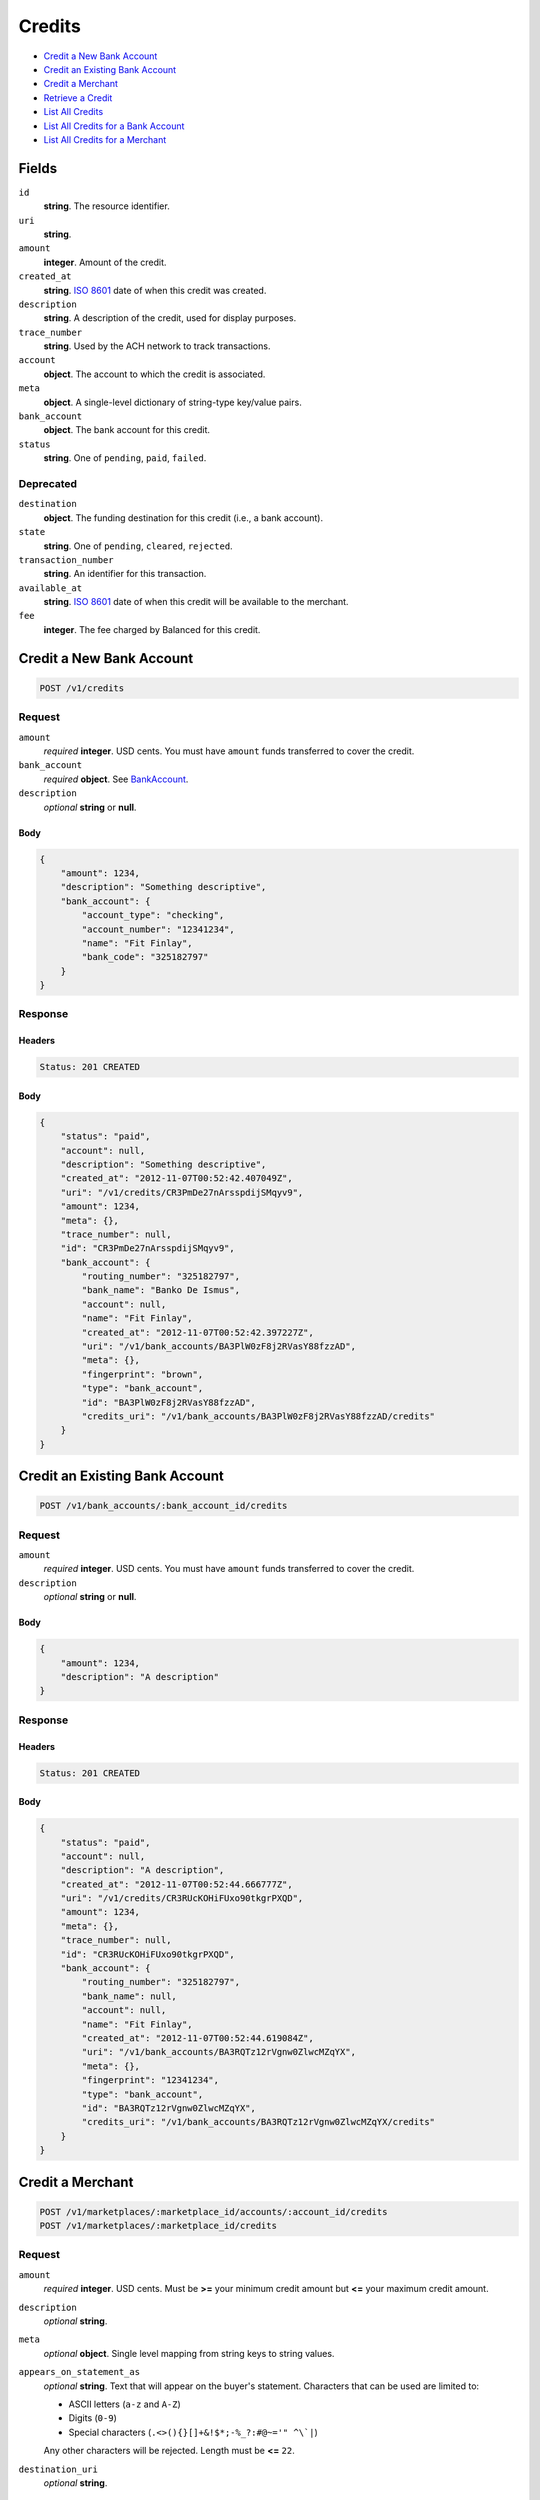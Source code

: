 Credits
=======

- `Credit a New Bank Account`_
- `Credit an Existing Bank Account`_
- `Credit a Merchant`_
- `Retrieve a Credit`_
- `List All Credits`_
- `List All Credits for a Bank Account`_
- `List All Credits for a Merchant`_

Fields
------

``id`` 
    **string**. The resource identifier. 
 
``uri`` 
    **string**.  
 
``amount`` 
    **integer**. Amount of the credit. 
 
``created_at`` 
    **string**. `ISO 8601 <http://www.w3.org/QA/Tips/iso-date>`_ date of when this 
    credit was created. 
 
``description`` 
    **string**. A description of the credit, used for display purposes. 
 
``trace_number`` 
    **string**. Used by the ACH network to track transactions. 
 
``account`` 
    **object**. The account to which the credit is associated. 
 
``meta`` 
    **object**. A single-level dictionary of string-type key/value pairs. 
 
``bank_account`` 
    **object**. The bank account for this credit. 
 
``status`` 
    **string**. One of ``pending``, ``paid``, ``failed``. 
 

Deprecated
~~~~~~~~~~

``destination`` 
    **object**. The funding destination for this credit (i.e., a bank account). 
 
``state`` 
    **string**. One of ``pending``, ``cleared``, ``rejected``. 
 
``transaction_number`` 
    **string**. An identifier for this transaction. 
 
``available_at`` 
    **string**. `ISO 8601 <http://www.w3.org/QA/Tips/iso-date>`_ date of when this 
    credit will be available to the merchant. 
 
``fee`` 
    **integer**. The fee charged by Balanced for this credit. 
 

Credit a New Bank Account
-------------------------

.. code:: 
 
    POST /v1/credits 
 

Request
~~~~~~~

``amount`` 
    *required* **integer**. USD cents. You must have ``amount`` funds transferred to cover the 
    credit. 
 
``bank_account`` 
    *required* **object**. See `BankAccount <./bank_accounts.rst>`_. 
 
``description`` 
    *optional* **string** or **null**.  
 

Body 
^^^^ 
 
.. code:: javascript 
 
    { 
        "amount": 1234,  
        "description": "Something descriptive",  
        "bank_account": { 
            "account_type": "checking",  
            "account_number": "12341234",  
            "name": "Fit Finlay",  
            "bank_code": "325182797" 
        } 
    } 
 

Response
~~~~~~~~

Headers 
^^^^^^^ 
 
.. code::  
 
    Status: 201 CREATED 
 
Body 
^^^^ 
 
.. code:: javascript 
 
    { 
        "status": "paid",  
        "account": null,  
        "description": "Something descriptive",  
        "created_at": "2012-11-07T00:52:42.407049Z",  
        "uri": "/v1/credits/CR3PmDe27nArsspdijSMqyv9",  
        "amount": 1234,  
        "meta": {},  
        "trace_number": null,  
        "id": "CR3PmDe27nArsspdijSMqyv9",  
        "bank_account": { 
            "routing_number": "325182797",  
            "bank_name": "Banko De Ismus",  
            "account": null,  
            "name": "Fit Finlay",  
            "created_at": "2012-11-07T00:52:42.397227Z",  
            "uri": "/v1/bank_accounts/BA3PlW0zF8j2RVasY88fzzAD",  
            "meta": {},  
            "fingerprint": "brown",  
            "type": "bank_account",  
            "id": "BA3PlW0zF8j2RVasY88fzzAD",  
            "credits_uri": "/v1/bank_accounts/BA3PlW0zF8j2RVasY88fzzAD/credits" 
        } 
    } 
 

Credit an Existing Bank Account
-------------------------------

.. code:: 
 
    POST /v1/bank_accounts/:bank_account_id/credits 
 

Request
~~~~~~~

``amount`` 
    *required* **integer**. USD cents. You must have ``amount`` funds transferred to cover the 
    credit. 
 
``description`` 
    *optional* **string** or **null**.  
 

Body 
^^^^ 
 
.. code:: javascript 
 
    { 
        "amount": 1234,  
        "description": "A description" 
    } 
 

Response
~~~~~~~~

Headers 
^^^^^^^ 
 
.. code::  
 
    Status: 201 CREATED 
 
Body 
^^^^ 
 
.. code:: javascript 
 
    { 
        "status": "paid",  
        "account": null,  
        "description": "A description",  
        "created_at": "2012-11-07T00:52:44.666777Z",  
        "uri": "/v1/credits/CR3RUcKOHiFUxo90tkgrPXQD",  
        "amount": 1234,  
        "meta": {},  
        "trace_number": null,  
        "id": "CR3RUcKOHiFUxo90tkgrPXQD",  
        "bank_account": { 
            "routing_number": "325182797",  
            "bank_name": null,  
            "account": null,  
            "name": "Fit Finlay",  
            "created_at": "2012-11-07T00:52:44.619084Z",  
            "uri": "/v1/bank_accounts/BA3RQTz12rVgnw0ZlwcMZqYX",  
            "meta": {},  
            "fingerprint": "12341234",  
            "type": "bank_account",  
            "id": "BA3RQTz12rVgnw0ZlwcMZqYX",  
            "credits_uri": "/v1/bank_accounts/BA3RQTz12rVgnw0ZlwcMZqYX/credits" 
        } 
    } 
 

Credit a Merchant
-----------------

.. code:: 
 
    POST /v1/marketplaces/:marketplace_id/accounts/:account_id/credits 
    POST /v1/marketplaces/:marketplace_id/credits 
 

Request
~~~~~~~

``amount`` 
    *required* **integer**. USD cents. Must be **>=** your minimum credit amount but **<=** your maximum credit amount. 
 
``description`` 
    *optional* **string**.  
 
``meta`` 
    *optional* **object**. Single level mapping from string keys to string values. 
 
``appears_on_statement_as`` 
    *optional* **string**. Text that will appear on the buyer's statement. Characters that can be 
    used are limited to: 
 
    - ASCII letters (``a-z`` and ``A-Z``) 
    - Digits (``0-9``) 
    - Special characters (``.<>(){}[]+&!$*;-%_?:#@~='" ^\`|``) 
 
    Any other characters will be rejected. Length must be **<=** ``22``. 
 
``destination_uri`` 
    *optional* **string**.  
 

Body 
^^^^ 
 
.. code:: javascript 
 
    { 
        "amount": 1234,  
        "description": "Something descriptive",  
        "bank_account": { 
            "account_type": "checking",  
            "account_number": "12341234",  
            "name": "Fit Finlay",  
            "bank_code": "325182797" 
        } 
    } 
 

Response
~~~~~~~~

Headers 
^^^^^^^ 
 
.. code::  
 
    Status: 201 CREATED 
 
Body 
^^^^ 
 
.. code:: javascript 
 
    { 
        "status": "paid",  
        "account": null,  
        "description": "Something descriptive",  
        "created_at": "2012-11-07T00:52:46.867797Z",  
        "uri": "/v1/credits/CR3UnHSVyrKSfa09TEtj93mr",  
        "amount": 1234,  
        "meta": {},  
        "trace_number": null,  
        "id": "CR3UnHSVyrKSfa09TEtj93mr",  
        "bank_account": { 
            "routing_number": "325182797",  
            "bank_name": "Banko De Ismus",  
            "account": null,  
            "name": "Fit Finlay",  
            "created_at": "2012-11-07T00:52:46.859039Z",  
            "uri": "/v1/bank_accounts/BA3Un5bjDOCdsXveMmA16ReH",  
            "meta": {},  
            "fingerprint": "brown",  
            "type": "bank_account",  
            "id": "BA3Un5bjDOCdsXveMmA16ReH",  
            "credits_uri": "/v1/bank_accounts/BA3Un5bjDOCdsXveMmA16ReH/credits" 
        } 
    } 
 

Retrieve a Credit
-----------------

.. code:: 
 
    GET /v1/credits/:credit_id 
 

Response 
~~~~~~~~ 
 
Headers 
^^^^^^^ 
 
.. code::  
 
    Status: 200 OK 
 
Body 
^^^^ 
 
.. code:: javascript 
 
    { 
        "status": "paid",  
        "account": { 
            "holds_uri": "/v1/marketplaces/TEST-MP3Vr5Ad7HxlgECBzmZnVe03/accounts/AC3VwKUtvWciSGSq11Xkeurh/holds",  
            "name": null,  
            "roles": [ 
                "merchant",  
                "buyer" 
            ],  
            "created_at": "2012-11-07T00:52:47.886450Z",  
            "uri": "/v1/marketplaces/TEST-MP3Vr5Ad7HxlgECBzmZnVe03/accounts/AC3VwKUtvWciSGSq11Xkeurh",  
            "bank_accounts_uri": "/v1/marketplaces/TEST-MP3Vr5Ad7HxlgECBzmZnVe03/accounts/AC3VwKUtvWciSGSq11Xkeurh/bank_accounts",  
            "refunds_uri": "/v1/marketplaces/TEST-MP3Vr5Ad7HxlgECBzmZnVe03/accounts/AC3VwKUtvWciSGSq11Xkeurh/refunds",  
            "meta": {},  
            "debits_uri": "/v1/marketplaces/TEST-MP3Vr5Ad7HxlgECBzmZnVe03/accounts/AC3VwKUtvWciSGSq11Xkeurh/debits",  
            "transactions_uri": "/v1/marketplaces/TEST-MP3Vr5Ad7HxlgECBzmZnVe03/accounts/AC3VwKUtvWciSGSq11Xkeurh/transactions",  
            "email_address": "email.3@y.com",  
            "id": "AC3VwKUtvWciSGSq11Xkeurh",  
            "credits_uri": "/v1/marketplaces/TEST-MP3Vr5Ad7HxlgECBzmZnVe03/accounts/AC3VwKUtvWciSGSq11Xkeurh/credits",  
            "cards_uri": "/v1/marketplaces/TEST-MP3Vr5Ad7HxlgECBzmZnVe03/accounts/AC3VwKUtvWciSGSq11Xkeurh/cards" 
        },  
        "description": "hiya",  
        "created_at": "2012-11-07T00:52:47.968209Z",  
        "uri": "/v1/credits/CR3VCnxtsXkftRp1FEbbXHnd",  
        "amount": 1254,  
        "meta": {},  
        "trace_number": null,  
        "id": "CR3VCnxtsXkftRp1FEbbXHnd",  
        "bank_account": { 
            "routing_number": "325182797",  
            "bank_name": null,  
            "name": "Fit Finlay",  
            "created_at": "2012-11-07T00:52:47.890857Z",  
            "uri": "/v1/bank_accounts/BA3VwWq24zQoZLxfBmZVF81Z",  
            "meta": {},  
            "fingerprint": "12341234",  
            "type": "bank_account",  
            "id": "BA3VwWq24zQoZLxfBmZVF81Z",  
            "credits_uri": "/v1/bank_accounts/BA3VwWq24zQoZLxfBmZVF81Z/credits" 
        } 
    } 
 

List All Credits
----------------

.. code:: 
 
    GET /v1/credits 
 

Response 
~~~~~~~~ 
 
Headers 
^^^^^^^ 
 
.. code::  
 
    Status: 200 OK 
 
Body 
^^^^ 
 
.. code:: javascript 
 
    { 
        "first_uri": "/v1/credits?limit=10&offset=0",  
        "items": [ 
            { 
                "status": "paid",  
                "account": { 
                    "holds_uri": "/v1/marketplaces/TEST-MP3WG3OA8BPWWiXhMkFeDaiT/accounts/AC3WM1KxY1aDHuVPwJzQ54Ov/holds",  
                    "name": null,  
                    "roles": [ 
                        "merchant",  
                        "buyer" 
                    ],  
                    "created_at": "2012-11-07T00:52:48.994593Z",  
                    "uri": "/v1/marketplaces/TEST-MP3WG3OA8BPWWiXhMkFeDaiT/accounts/AC3WM1KxY1aDHuVPwJzQ54Ov",  
                    "bank_accounts_uri": "/v1/marketplaces/TEST-MP3WG3OA8BPWWiXhMkFeDaiT/accounts/AC3WM1KxY1aDHuVPwJzQ54Ov/bank_accounts",  
                    "refunds_uri": "/v1/marketplaces/TEST-MP3WG3OA8BPWWiXhMkFeDaiT/accounts/AC3WM1KxY1aDHuVPwJzQ54Ov/refunds",  
                    "meta": {},  
                    "debits_uri": "/v1/marketplaces/TEST-MP3WG3OA8BPWWiXhMkFeDaiT/accounts/AC3WM1KxY1aDHuVPwJzQ54Ov/debits",  
                    "transactions_uri": "/v1/marketplaces/TEST-MP3WG3OA8BPWWiXhMkFeDaiT/accounts/AC3WM1KxY1aDHuVPwJzQ54Ov/transactions",  
                    "email_address": "email.3@y.com",  
                    "id": "AC3WM1KxY1aDHuVPwJzQ54Ov",  
                    "credits_uri": "/v1/marketplaces/TEST-MP3WG3OA8BPWWiXhMkFeDaiT/accounts/AC3WM1KxY1aDHuVPwJzQ54Ov/credits",  
                    "cards_uri": "/v1/marketplaces/TEST-MP3WG3OA8BPWWiXhMkFeDaiT/accounts/AC3WM1KxY1aDHuVPwJzQ54Ov/cards" 
                },  
                "description": "hiya",  
                "created_at": "2012-11-07T00:52:49.074603Z",  
                "uri": "/v1/credits/CR3WRxY1vuQuBYdHA5308jm3",  
                "amount": 1254,  
                "meta": {},  
                "trace_number": null,  
                "id": "CR3WRxY1vuQuBYdHA5308jm3",  
                "bank_account": { 
                    "routing_number": "325182797",  
                    "bank_name": null,  
                    "name": "Fit Finlay",  
                    "created_at": "2012-11-07T00:52:48.998294Z",  
                    "uri": "/v1/bank_accounts/BA3WMdJRgDlJHh82yhkplr91",  
                    "meta": {},  
                    "fingerprint": "12341234",  
                    "type": "bank_account",  
                    "id": "BA3WMdJRgDlJHh82yhkplr91",  
                    "credits_uri": "/v1/bank_accounts/BA3WMdJRgDlJHh82yhkplr91/credits" 
                } 
            },  
            { 
                "status": "paid",  
                "account": { 
                    "holds_uri": "/v1/marketplaces/TEST-MP3WG3OA8BPWWiXhMkFeDaiT/accounts/AC3WM1KxY1aDHuVPwJzQ54Ov/holds",  
                    "name": null,  
                    "roles": [ 
                        "merchant",  
                        "buyer" 
                    ],  
                    "created_at": "2012-11-07T00:52:48.994593Z",  
                    "uri": "/v1/marketplaces/TEST-MP3WG3OA8BPWWiXhMkFeDaiT/accounts/AC3WM1KxY1aDHuVPwJzQ54Ov",  
                    "bank_accounts_uri": "/v1/marketplaces/TEST-MP3WG3OA8BPWWiXhMkFeDaiT/accounts/AC3WM1KxY1aDHuVPwJzQ54Ov/bank_accounts",  
                    "refunds_uri": "/v1/marketplaces/TEST-MP3WG3OA8BPWWiXhMkFeDaiT/accounts/AC3WM1KxY1aDHuVPwJzQ54Ov/refunds",  
                    "meta": {},  
                    "debits_uri": "/v1/marketplaces/TEST-MP3WG3OA8BPWWiXhMkFeDaiT/accounts/AC3WM1KxY1aDHuVPwJzQ54Ov/debits",  
                    "transactions_uri": "/v1/marketplaces/TEST-MP3WG3OA8BPWWiXhMkFeDaiT/accounts/AC3WM1KxY1aDHuVPwJzQ54Ov/transactions",  
                    "email_address": "email.3@y.com",  
                    "id": "AC3WM1KxY1aDHuVPwJzQ54Ov",  
                    "credits_uri": "/v1/marketplaces/TEST-MP3WG3OA8BPWWiXhMkFeDaiT/accounts/AC3WM1KxY1aDHuVPwJzQ54Ov/credits",  
                    "cards_uri": "/v1/marketplaces/TEST-MP3WG3OA8BPWWiXhMkFeDaiT/accounts/AC3WM1KxY1aDHuVPwJzQ54Ov/cards" 
                },  
                "description": "hiya",  
                "created_at": "2012-11-07T00:52:49.086652Z",  
                "uri": "/v1/credits/CR3WSrhe7RPfVCNygMgNlOgP",  
                "amount": 431,  
                "meta": {},  
                "trace_number": null,  
                "id": "CR3WSrhe7RPfVCNygMgNlOgP",  
                "bank_account": { 
                    "routing_number": "325182797",  
                    "bank_name": null,  
                    "name": "Fit Finlay",  
                    "created_at": "2012-11-07T00:52:48.998294Z",  
                    "uri": "/v1/bank_accounts/BA3WMdJRgDlJHh82yhkplr91",  
                    "meta": {},  
                    "fingerprint": "12341234",  
                    "type": "bank_account",  
                    "id": "BA3WMdJRgDlJHh82yhkplr91",  
                    "credits_uri": "/v1/bank_accounts/BA3WMdJRgDlJHh82yhkplr91/credits" 
                } 
            } 
        ],  
        "previous_uri": null,  
        "uri": "/v1/credits?limit=10&offset=0",  
        "limit": 10,  
        "offset": 0,  
        "total": 2,  
        "next_uri": null,  
        "last_uri": "/v1/credits?limit=10&offset=0" 
    } 
 

List All Credits for a Bank Account
-----------------------------------

.. code:: 
 
    GET /v1/bank_accounts/:bank_account_id/credits 
 

Response 
~~~~~~~~ 
 
Headers 
^^^^^^^ 
 
.. code::  
 
    Status: 200 OK 
 
Body 
^^^^ 
 
.. code:: javascript 
 
    { 
        "first_uri": "/v1/bank_accounts/BA3Y90WOSZfOr6pGglk0L3c7/credits?limit=10&offset=0",  
        "items": [ 
            { 
                "status": "paid",  
                "account": null,  
                "description": "A description",  
                "created_at": "2012-11-07T00:52:50.225384Z",  
                "uri": "/v1/credits/CR3Y9MLugLWvrL0FfeHmlChR",  
                "amount": 1254,  
                "meta": {},  
                "trace_number": null,  
                "id": "CR3Y9MLugLWvrL0FfeHmlChR",  
                "bank_account": { 
                    "routing_number": "325182797",  
                    "bank_name": null,  
                    "account": null,  
                    "name": "Fit Finlay",  
                    "created_at": "2012-11-07T00:52:50.213614Z",  
                    "uri": "/v1/bank_accounts/BA3Y90WOSZfOr6pGglk0L3c7",  
                    "meta": {},  
                    "fingerprint": "12341234",  
                    "type": "bank_account",  
                    "id": "BA3Y90WOSZfOr6pGglk0L3c7",  
                    "credits_uri": "/v1/bank_accounts/BA3Y90WOSZfOr6pGglk0L3c7/credits" 
                } 
            },  
            { 
                "status": "paid",  
                "account": null,  
                "description": "Another description",  
                "created_at": "2012-11-07T00:52:50.237004Z",  
                "uri": "/v1/credits/CR3YaDpiMHkKsLM9rV623rbB",  
                "amount": 431,  
                "meta": {},  
                "trace_number": null,  
                "id": "CR3YaDpiMHkKsLM9rV623rbB",  
                "bank_account": { 
                    "routing_number": "325182797",  
                    "bank_name": null,  
                    "account": null,  
                    "name": "Fit Finlay",  
                    "created_at": "2012-11-07T00:52:50.213614Z",  
                    "uri": "/v1/bank_accounts/BA3Y90WOSZfOr6pGglk0L3c7",  
                    "meta": {},  
                    "fingerprint": "12341234",  
                    "type": "bank_account",  
                    "id": "BA3Y90WOSZfOr6pGglk0L3c7",  
                    "credits_uri": "/v1/bank_accounts/BA3Y90WOSZfOr6pGglk0L3c7/credits" 
                } 
            },  
            { 
                "status": "paid",  
                "account": null,  
                "description": "Yet another description",  
                "created_at": "2012-11-07T00:52:50.245921Z",  
                "uri": "/v1/credits/CR3YbghDtb0wsxvTsOwtVe6f",  
                "amount": 5452,  
                "meta": {},  
                "trace_number": null,  
                "id": "CR3YbghDtb0wsxvTsOwtVe6f",  
                "bank_account": { 
                    "routing_number": "325182797",  
                    "bank_name": null,  
                    "account": null,  
                    "name": "Fit Finlay",  
                    "created_at": "2012-11-07T00:52:50.213614Z",  
                    "uri": "/v1/bank_accounts/BA3Y90WOSZfOr6pGglk0L3c7",  
                    "meta": {},  
                    "fingerprint": "12341234",  
                    "type": "bank_account",  
                    "id": "BA3Y90WOSZfOr6pGglk0L3c7",  
                    "credits_uri": "/v1/bank_accounts/BA3Y90WOSZfOr6pGglk0L3c7/credits" 
                } 
            } 
        ],  
        "previous_uri": null,  
        "uri": "/v1/bank_accounts/BA3Y90WOSZfOr6pGglk0L3c7/credits?limit=10&offset=0",  
        "limit": 10,  
        "offset": 0,  
        "total": 3,  
        "next_uri": null,  
        "last_uri": "/v1/bank_accounts/BA3Y90WOSZfOr6pGglk0L3c7/credits?limit=10&offset=0" 
    } 
 

List All Credits for a Merchant
-------------------------------

.. code:: 
 
    GET /v1/marketplaces/:marketplace_id/accounts/:account_id/credits 
    GET /v1/marketplaces/:marketplace_id/credits 
 

Response 
~~~~~~~~ 
 
Headers 
^^^^^^^ 
 
.. code::  
 
    Status: 200 OK 
 
Body 
^^^^ 
 
.. code:: javascript 
 
    { 
        "first_uri": "/v1/marketplaces/TEST-MP3ZguLsEHg5XJNPrPvhddt1/credits?limit=10&offset=0",  
        "items": [ 
            { 
                "status": "paid",  
                "account": { 
                    "holds_uri": "/v1/marketplaces/TEST-MP3ZguLsEHg5XJNPrPvhddt1/accounts/AC3ZmsglW5H497yctVAHMNW3/holds",  
                    "name": null,  
                    "roles": [ 
                        "merchant",  
                        "buyer" 
                    ],  
                    "created_at": "2012-11-07T00:52:51.295149Z",  
                    "uri": "/v1/marketplaces/TEST-MP3ZguLsEHg5XJNPrPvhddt1/accounts/AC3ZmsglW5H497yctVAHMNW3",  
                    "bank_accounts_uri": "/v1/marketplaces/TEST-MP3ZguLsEHg5XJNPrPvhddt1/accounts/AC3ZmsglW5H497yctVAHMNW3/bank_accounts",  
                    "refunds_uri": "/v1/marketplaces/TEST-MP3ZguLsEHg5XJNPrPvhddt1/accounts/AC3ZmsglW5H497yctVAHMNW3/refunds",  
                    "meta": {},  
                    "debits_uri": "/v1/marketplaces/TEST-MP3ZguLsEHg5XJNPrPvhddt1/accounts/AC3ZmsglW5H497yctVAHMNW3/debits",  
                    "transactions_uri": "/v1/marketplaces/TEST-MP3ZguLsEHg5XJNPrPvhddt1/accounts/AC3ZmsglW5H497yctVAHMNW3/transactions",  
                    "email_address": "email.3@y.com",  
                    "id": "AC3ZmsglW5H497yctVAHMNW3",  
                    "credits_uri": "/v1/marketplaces/TEST-MP3ZguLsEHg5XJNPrPvhddt1/accounts/AC3ZmsglW5H497yctVAHMNW3/credits",  
                    "cards_uri": "/v1/marketplaces/TEST-MP3ZguLsEHg5XJNPrPvhddt1/accounts/AC3ZmsglW5H497yctVAHMNW3/cards" 
                },  
                "fee": 25,  
                "description": "hiya",  
                "created_at": "2012-11-07T00:52:51.380220Z",  
                "destination": { 
                    "routing_number": "325182797",  
                    "bank_name": null,  
                    "name": "Fit Finlay",  
                    "bank_code": "325182797",  
                    "created_at": "2012-11-07T00:52:51.298866Z",  
                    "uri": "/v1/marketplaces/TEST-MP3ZguLsEHg5XJNPrPvhddt1/accounts/AC3ZmsglW5H497yctVAHMNW3/bank_accounts/BA3ZmE0VaUT7XZxMwvYVMtqP",  
                    "is_valid": true,  
                    "meta": {},  
                    "last_four": "1234",  
                    "fingerprint": "12341234",  
                    "type": "bank_account",  
                    "id": "BA3ZmE0VaUT7XZxMwvYVMtqP",  
                    "credits_uri": "/v1/bank_accounts/BA3ZmE0VaUT7XZxMwvYVMtqP/credits" 
                },  
                "state": "cleared",  
                "uri": "/v1/marketplaces/TEST-MP3ZguLsEHg5XJNPrPvhddt1/credits/CR3ZsgD7gKkhYuG1LgeXCF9N",  
                "transaction_number": "CR596-856-7339",  
                "amount": 1254,  
                "meta": {},  
                "trace_number": null,  
                "id": "CR3ZsgD7gKkhYuG1LgeXCF9N",  
                "bank_account": { 
                    "routing_number": "325182797",  
                    "bank_name": null,  
                    "name": "Fit Finlay",  
                    "bank_code": "325182797",  
                    "created_at": "2012-11-07T00:52:51.298866Z",  
                    "uri": "/v1/marketplaces/TEST-MP3ZguLsEHg5XJNPrPvhddt1/accounts/AC3ZmsglW5H497yctVAHMNW3/bank_accounts/BA3ZmE0VaUT7XZxMwvYVMtqP",  
                    "is_valid": true,  
                    "meta": {},  
                    "last_four": "1234",  
                    "fingerprint": "12341234",  
                    "type": "bank_account",  
                    "id": "BA3ZmE0VaUT7XZxMwvYVMtqP",  
                    "credits_uri": "/v1/bank_accounts/BA3ZmE0VaUT7XZxMwvYVMtqP/credits" 
                },  
                "available_at": "2012-11-07T08:52:51.362311Z" 
            },  
            { 
                "status": "paid",  
                "account": { 
                    "holds_uri": "/v1/marketplaces/TEST-MP3ZguLsEHg5XJNPrPvhddt1/accounts/AC3ZmsglW5H497yctVAHMNW3/holds",  
                    "name": null,  
                    "roles": [ 
                        "merchant",  
                        "buyer" 
                    ],  
                    "created_at": "2012-11-07T00:52:51.295149Z",  
                    "uri": "/v1/marketplaces/TEST-MP3ZguLsEHg5XJNPrPvhddt1/accounts/AC3ZmsglW5H497yctVAHMNW3",  
                    "bank_accounts_uri": "/v1/marketplaces/TEST-MP3ZguLsEHg5XJNPrPvhddt1/accounts/AC3ZmsglW5H497yctVAHMNW3/bank_accounts",  
                    "refunds_uri": "/v1/marketplaces/TEST-MP3ZguLsEHg5XJNPrPvhddt1/accounts/AC3ZmsglW5H497yctVAHMNW3/refunds",  
                    "meta": {},  
                    "debits_uri": "/v1/marketplaces/TEST-MP3ZguLsEHg5XJNPrPvhddt1/accounts/AC3ZmsglW5H497yctVAHMNW3/debits",  
                    "transactions_uri": "/v1/marketplaces/TEST-MP3ZguLsEHg5XJNPrPvhddt1/accounts/AC3ZmsglW5H497yctVAHMNW3/transactions",  
                    "email_address": "email.3@y.com",  
                    "id": "AC3ZmsglW5H497yctVAHMNW3",  
                    "credits_uri": "/v1/marketplaces/TEST-MP3ZguLsEHg5XJNPrPvhddt1/accounts/AC3ZmsglW5H497yctVAHMNW3/credits",  
                    "cards_uri": "/v1/marketplaces/TEST-MP3ZguLsEHg5XJNPrPvhddt1/accounts/AC3ZmsglW5H497yctVAHMNW3/cards" 
                },  
                "fee": 25,  
                "description": "hiya",  
                "created_at": "2012-11-07T00:52:51.397190Z",  
                "destination": { 
                    "routing_number": "325182797",  
                    "bank_name": null,  
                    "name": "Fit Finlay",  
                    "bank_code": "325182797",  
                    "created_at": "2012-11-07T00:52:51.298866Z",  
                    "uri": "/v1/marketplaces/TEST-MP3ZguLsEHg5XJNPrPvhddt1/accounts/AC3ZmsglW5H497yctVAHMNW3/bank_accounts/BA3ZmE0VaUT7XZxMwvYVMtqP",  
                    "is_valid": true,  
                    "meta": {},  
                    "last_four": "1234",  
                    "fingerprint": "12341234",  
                    "type": "bank_account",  
                    "id": "BA3ZmE0VaUT7XZxMwvYVMtqP",  
                    "credits_uri": "/v1/bank_accounts/BA3ZmE0VaUT7XZxMwvYVMtqP/credits" 
                },  
                "state": "cleared",  
                "uri": "/v1/marketplaces/TEST-MP3ZguLsEHg5XJNPrPvhddt1/credits/CR3ZtxEAIbiDVsEWGlFSk9tV",  
                "transaction_number": "CR726-274-9938",  
                "amount": 431,  
                "meta": {},  
                "trace_number": null,  
                "id": "CR3ZtxEAIbiDVsEWGlFSk9tV",  
                "bank_account": { 
                    "routing_number": "325182797",  
                    "bank_name": null,  
                    "name": "Fit Finlay",  
                    "bank_code": "325182797",  
                    "created_at": "2012-11-07T00:52:51.298866Z",  
                    "uri": "/v1/marketplaces/TEST-MP3ZguLsEHg5XJNPrPvhddt1/accounts/AC3ZmsglW5H497yctVAHMNW3/bank_accounts/BA3ZmE0VaUT7XZxMwvYVMtqP",  
                    "is_valid": true,  
                    "meta": {},  
                    "last_four": "1234",  
                    "fingerprint": "12341234",  
                    "type": "bank_account",  
                    "id": "BA3ZmE0VaUT7XZxMwvYVMtqP",  
                    "credits_uri": "/v1/bank_accounts/BA3ZmE0VaUT7XZxMwvYVMtqP/credits" 
                },  
                "available_at": "2012-11-07T08:52:51.368917Z" 
            } 
        ],  
        "previous_uri": null,  
        "uri": "/v1/marketplaces/TEST-MP3ZguLsEHg5XJNPrPvhddt1/credits?limit=10&offset=0",  
        "limit": 10,  
        "offset": 0,  
        "total": 2,  
        "next_uri": null,  
        "last_uri": "/v1/marketplaces/TEST-MP3ZguLsEHg5XJNPrPvhddt1/credits?limit=10&offset=0" 
    } 
 

